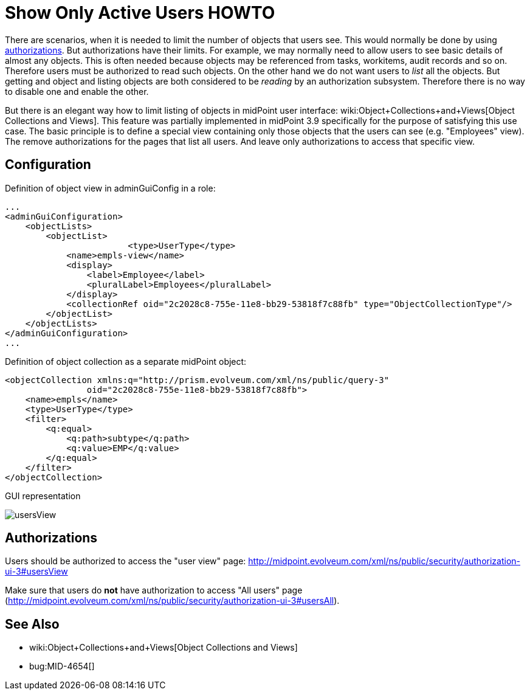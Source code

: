 = Show Only Active Users HOWTO
:page-wiki-name: Show Only Active Users HOWTO
:page-wiki-id: 26214493
:page-wiki-metadata-create-user: semancik
:page-wiki-metadata-create-date: 2018-06-21T15:39:42.654+02:00
:page-wiki-metadata-modify-user: vix
:page-wiki-metadata-modify-date: 2019-04-03T14:06:39.695+02:00
:page-since: "3.9"
:page-upkeep-status: yellow
:page-alias: { "parent" : "/midpoint/guides/" }

There are scenarios, when it is needed to limit the number of objects that users see.
This would normally be done by using xref:/midpoint/reference/security/authorization/[authorizations]. But authorizations have their limits.
For example, we may normally need to allow users to see basic details of almost any objects.
This is often needed because objects may be referenced from tasks, workitems, audit records and so on.
Therefore users must be authorized to read such objects.
On the other hand we do not want users to _list_ all the objects.
But getting and object and listing objects are both considered to be _reading_ by an authorization subsystem.
Therefore there is no way to disable one and enable the other.

But there is an elegant way how to limit listing of objects in midPoint user interface: wiki:Object+Collections+and+Views[Object Collections and Views]. This feature was partially implemented in midPoint 3.9 specifically for the purpose of satisfying this use case.
The basic principle is to define a special view containing only those objects that the users can see (e.g. "Employees" view).
The remove authorizations for the pages that list all users.
And leave only authorizations to access that specific view.


== Configuration

Definition of object view in adminGuiConfig in a role:

[source,xml]
----
...
<adminGuiConfiguration>
    <objectLists>
        <objectList>
			<type>UserType</type>
            <name>empls-view</name>
            <display>
                <label>Employee</label>
                <pluralLabel>Employees</pluralLabel>
            </display>
            <collectionRef oid="2c2028c8-755e-11e8-bb29-53818f7c88fb" type="ObjectCollectionType"/>
        </objectList>
    </objectLists>
</adminGuiConfiguration>
...
----

Definition of object collection as a separate midPoint object:

[source,xml]
----
<objectCollection xmlns:q="http://prism.evolveum.com/xml/ns/public/query-3"
		oid="2c2028c8-755e-11e8-bb29-53818f7c88fb">
    <name>empls</name>
    <type>UserType</type>
    <filter>
        <q:equal>
            <q:path>subtype</q:path>
            <q:value>EMP</q:value>
        </q:equal>
    </filter>
</objectCollection>
----

GUI representation

image::usersView.png[]


== Authorizations

Users should be authorized to access the "user view" page: [.underline]#link:http://midpoint.evolveum.com/xml/ns/public/security/authorization-ui-3#usersView[http://midpoint.evolveum.com/xml/ns/public/security/authorization-ui-3#usersView]#

Make sure that users do *not* have authorization to access "All users" page ([.underline]#link:http://midpoint.evolveum.com/xml/ns/public/security/authorization-ui-3#usersAll[http://midpoint.evolveum.com/xml/ns/public/security/authorization-ui-3#usersAll]#).


== See Also

* wiki:Object+Collections+and+Views[Object Collections and Views]

* bug:MID-4654[]